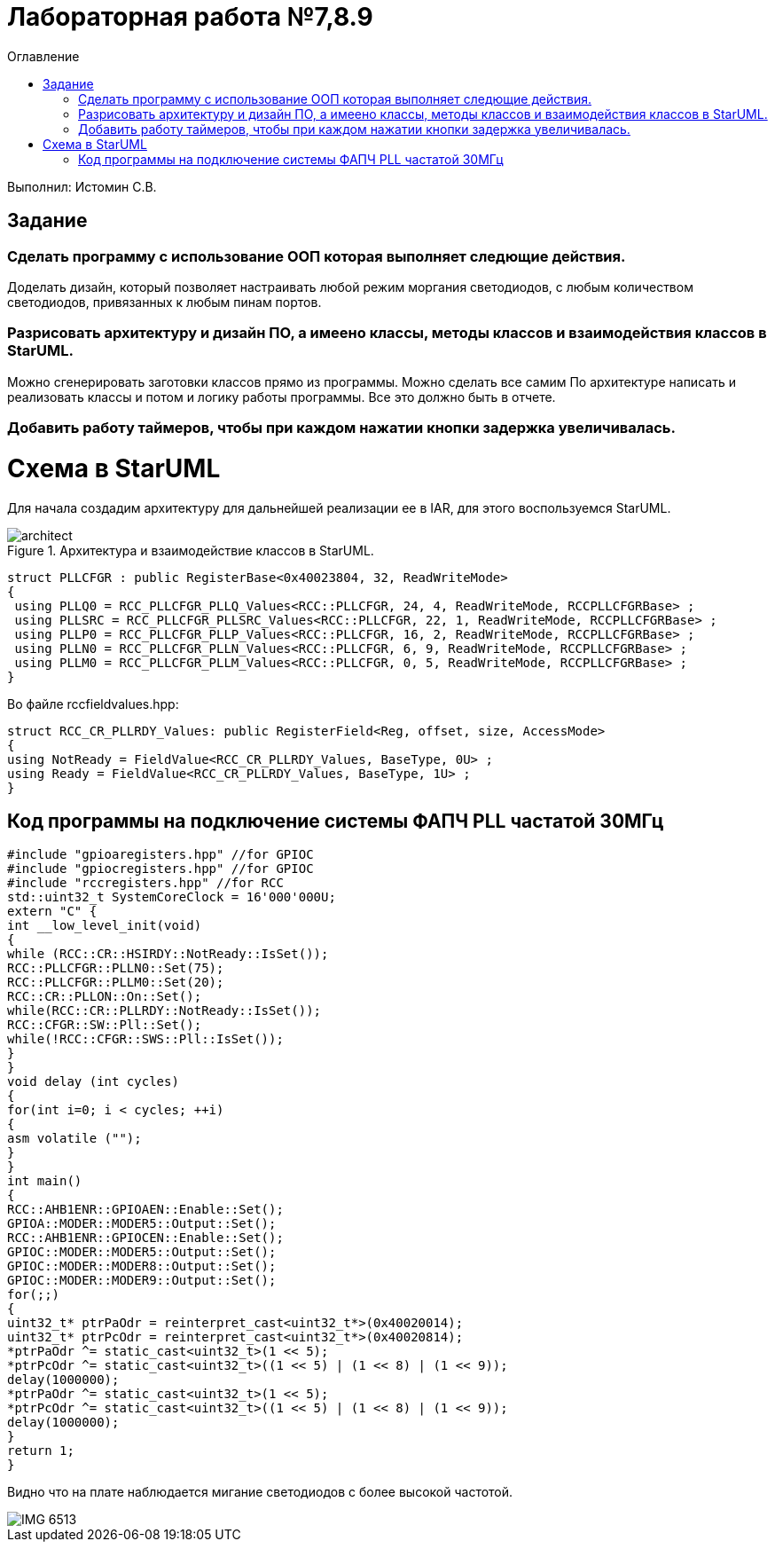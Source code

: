 :imagesdir: Imagesss
:toc:
:toc-title: Оглавление
= Лабораторная работа №7,8.9

Выполнил: Истомин С.В.

== Задание

=== Сделать программу с использование ООП которая выполняет следющие действия. +
Доделать дизайн, который позволяет настраивать любой режим моргания светодиодов, с любым количеством светодиодов, привязанных к любым пинам портов.
 
=== Разрисовать архитектуру и дизайн ПО, а имеено классы, методы классов и взаимодействия классов в StarUML. +
Можно сгенерировать заготовки классов прямо из программы. Можно сделать все самим
   По архитектуре написать и реализовать классы и потом и логику работы программы.
Все это должно быть в отчете.

=== Добавить работу таймеров, чтобы при каждом нажатии кнопки задержка увеличивалась.

= Схема в StarUML

Для начала создадим архитектуру для дальнейшей реализации ее в IAR, для этого воспользуемся StarUML.

.Архитектура и взаимодействие классов в StarUML.
image::architect.png[]




[source, cpp]
struct PLLCFGR : public RegisterBase<0x40023804, 32, ReadWriteMode>
{
 using PLLQ0 = RCC_PLLCFGR_PLLQ_Values<RCC::PLLCFGR, 24, 4, ReadWriteMode, RCCPLLCFGRBase> ;
 using PLLSRC = RCC_PLLCFGR_PLLSRC_Values<RCC::PLLCFGR, 22, 1, ReadWriteMode, RCCPLLCFGRBase> ;
 using PLLP0 = RCC_PLLCFGR_PLLP_Values<RCC::PLLCFGR, 16, 2, ReadWriteMode, RCCPLLCFGRBase> ;
 using PLLN0 = RCC_PLLCFGR_PLLN_Values<RCC::PLLCFGR, 6, 9, ReadWriteMode, RCCPLLCFGRBase> ;
 using PLLM0 = RCC_PLLCFGR_PLLM_Values<RCC::PLLCFGR, 0, 5, ReadWriteMode, RCCPLLCFGRBase> ;
}

Во файле rccfieldvalues.hpp:

[source, cpp]
struct RCC_CR_PLLRDY_Values: public RegisterField<Reg, offset, size, AccessMode>
{
using NotReady = FieldValue<RCC_CR_PLLRDY_Values, BaseType, 0U> ;
using Ready = FieldValue<RCC_CR_PLLRDY_Values, BaseType, 1U> ;
}

== Код программы на подключение системы ФАПЧ PLL частатой 30МГц

[source, cpp]
#include "gpioaregisters.hpp" //for GPIOC
#include "gpiocregisters.hpp" //for GPIOC
#include "rccregisters.hpp" //for RCC
std::uint32_t SystemCoreClock = 16'000'000U;
extern "C" {
int __low_level_init(void)
{
while (RCC::CR::HSIRDY::NotReady::IsSet());
RCC::PLLCFGR::PLLN0::Set(75);
RCC::PLLCFGR::PLLM0::Set(20);
RCC::CR::PLLON::On::Set();
while(RCC::CR::PLLRDY::NotReady::IsSet());
RCC::CFGR::SW::Pll::Set();
while(!RCC::CFGR::SWS::Pll::IsSet());
}
}
void delay (int cycles)
{
for(int i=0; i < cycles; ++i)
{
asm volatile ("");
}
}
int main()
{
RCC::AHB1ENR::GPIOAEN::Enable::Set();
GPIOA::MODER::MODER5::Output::Set();
RCC::AHB1ENR::GPIOCEN::Enable::Set();
GPIOC::MODER::MODER5::Output::Set();
GPIOC::MODER::MODER8::Output::Set();
GPIOC::MODER::MODER9::Output::Set();
for(;;)
{
uint32_t* ptrPaOdr = reinterpret_cast<uint32_t*>(0x40020014);
uint32_t* ptrPcOdr = reinterpret_cast<uint32_t*>(0x40020814);
*ptrPaOdr ^= static_cast<uint32_t>(1 << 5);
*ptrPcOdr ^= static_cast<uint32_t>((1 << 5) | (1 << 8) | (1 << 9));
delay(1000000);
*ptrPaOdr ^= static_cast<uint32_t>(1 << 5);
*ptrPcOdr ^= static_cast<uint32_t>((1 << 5) | (1 << 8) | (1 << 9));
delay(1000000);
}
return 1;
}

Видно что на плате наблюдается мигание светодиодов с более высокой частотой.

image::IMG_6513.gif[]


